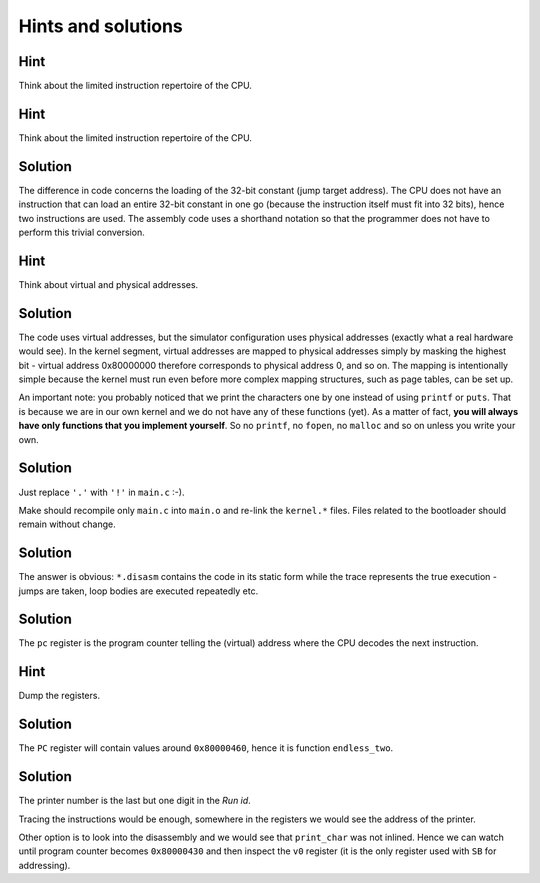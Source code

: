 Hints and solutions
===================

.. _mips-hint-1:

Hint
~~~~

Think about the limited instruction repertoire of the
CPU.


.. _mips-hint-13:

Hint
~~~~

Think about the limited instruction repertoire of the CPU.


.. _mips-solution-14:

Solution
~~~~~~~~

The difference in code concerns the loading of the
32-bit constant (jump target address). The CPU does
not have an instruction that can load an entire 32-bit
constant in one go (because the instruction itself
must fit into 32 bits), hence two instructions are
used. The assembly code uses a shorthand notation so
that the programmer does not have to perform this
trivial conversion.

.. _mips-hint-15:

Hint
~~~~

Think about virtual and physical addresses.

.. _mips-solution-16:

Solution
~~~~~~~~
      
The code uses virtual addresses, but the simulator
configuration uses physical addresses (exactly what a
real hardware would see). In the kernel segment,
virtual addresses are mapped to physical addresses
simply by masking the highest bit - virtual address
0x80000000 therefore corresponds to physical address
0, and so on. The mapping is intentionally simple
because the kernel must run even before more complex
mapping structures, such as page tables, can be set
up.

An important note: you probably noticed that we print
the characters one by one instead of using ``printf``
or ``puts``. That is because we are in our own kernel
and we do not have any of these functions (yet). As a
matter of fact, **you will always have only functions
that you implement yourself**. So no ``printf``, no
``fopen``, no ``malloc`` and so on unless you write
your own.

.. _mips-solution-17:

Solution
~~~~~~~~

Just replace ``'.'`` with ``'!'`` in ``main.c`` :-).

Make should recompile only ``main.c`` into ``main.o``
and re-link the ``kernel.*`` files. Files related to
the bootloader should remain without change.

.. _mips-solution-18:

Solution
~~~~~~~~
        
The answer is obvious: ``*.disasm`` contains the code
in its static form while the trace represents the true
execution - jumps are taken, loop bodies are executed
repeatedly etc.

.. _mips-solution-19:

Solution
~~~~~~~~

The ``pc`` register is the program counter telling the
(virtual) address where the CPU decodes the next
instruction.


.. _mips-hint-22:

Hint
~~~~

Dump the registers.

.. _mips-solution-23:

Solution
~~~~~~~~

The ``PC`` register will contain values around
``0x80000460``, hence it is function ``endless_two``.

.. _mips-solution-24:

Solution
~~~~~~~~
      
The printer number is the last but one digit in the
*Run id*.

Tracing the instructions would be enough, somewhere in
the registers we would see the address of the printer.

Other option is to look into the disassembly and we
would see that ``print_char`` was not inlined. Hence
we can watch until program counter becomes
``0x80000430`` and then inspect the ``v0`` register
(it is the only register used with ``SB`` for
addressing).
